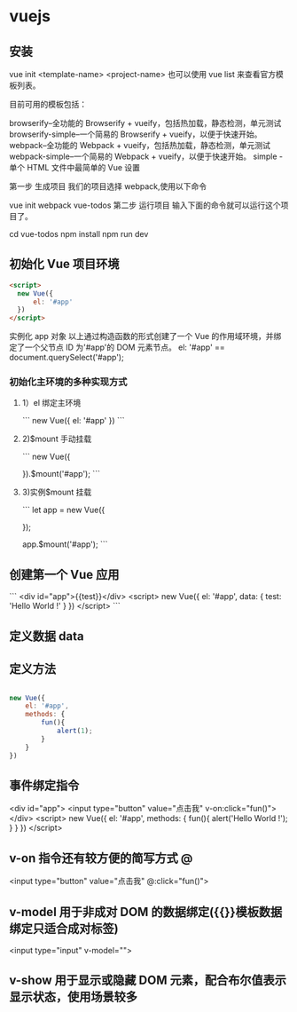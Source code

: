 * vuejs
** 安装
vue init <template-name> <project-name>
也可以使用 vue list 来查看官方模板列表。

目前可用的模板包括：

browserify–全功能的 Browserify + vueify，包括热加载，静态检测，单元测试
browserify-simple–一个简易的 Browserify + vueify，以便于快速开始。
webpack–全功能的 Webpack + vueify，包括热加载，静态检测，单元测试
webpack-simple–一个简易的 Webpack + vueify，以便于快速开始。
simple - 单个 HTML 文件中最简单的 Vue 设置

第一步 生成项目
我们的项目选择 webpack,使用以下命令

vue init webpack vue-todos
第二步 运行项目
输入下面的命令就可以运行这个项目了。

cd vue-todos
npm install
npm run dev

** 初始化 Vue 项目环境
#+begin_src html
  <script>
    new Vue({
        el: '#app'
    })
  </script>
#+end_src

实例化 app 对象
以上通过构造函数的形式创建了一个 Vue 的作用域环境，并绑定了一个父节点 ID 为'#app'的 DOM 元素节点。
el: '#app' == document.querySelect('#app');
*** 初始化主环境的多种实现方式
**** 1）el 绑定主环境

 ```
 new Vue({
     el: '#app'
 })
 ```
****  2)$mount 手动挂载

 ```
 new Vue({

 }).$mount('#app');
 ```
****  3)实例$mount 挂载

 ```
 let app = new Vue({

 });

 app.$mount('#app');
 ```
** 创建第一个 Vue 应用

```
<div id="app">{{test}}</div>
<script>
new Vue({
    el: '#app',
    data: {
        test: 'Hello World !'
    }
})
</script>
```

** 定义数据 data 
** 定义方法
   #+begin_src js

     new Vue({
         el: '#app',
         methods: {
             fun(){
                 alert(1);
             }
         }
     })
#+end_src
** 事件绑定指令

       <div id="app">
        <input type="button" value="点击我" v-on:click="fun()">
    </div>
    <script>
        new Vue({
            el: '#app',
            methods: {
                fun(){
                    alert('Hello World !');
                }
            }
        })
    </script> 
** v-on 指令还有较方便的简写方式 @
   <input type="button" value="点击我" @:click="fun()">
** v-model 用于非成对 DOM 的数据绑定({{}}模板数据绑定只适合成对标签)
<input type="input" v-model="">
** v-show 用于显示或隐藏 DOM 元素，配合布尔值表示显示状态，使用场景较多


